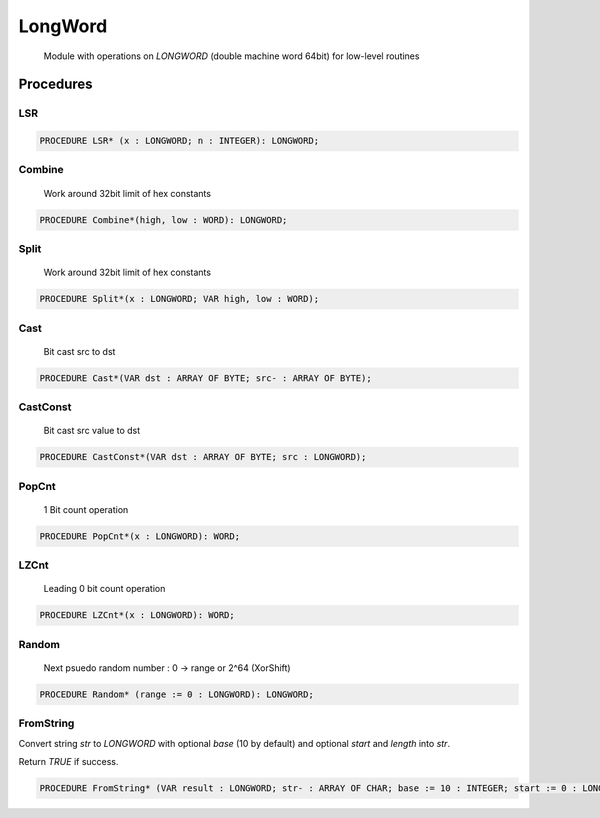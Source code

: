 .. index::
    single: LongWord

.. _LongWord:

********
LongWord
********

 Module with operations on `LONGWORD` (double machine word 64bit) for low-level routines 

Procedures
==========

.. _LongWord.LSR:

LSR
---

.. code-block:: modula2

    PROCEDURE LSR* (x : LONGWORD; n : INTEGER): LONGWORD;

.. _LongWord.Combine:

Combine
-------

 Work around 32bit limit of hex constants 

.. code-block:: modula2

    PROCEDURE Combine*(high, low : WORD): LONGWORD;

.. _LongWord.Split:

Split
-----

 Work around 32bit limit of hex constants 

.. code-block:: modula2

    PROCEDURE Split*(x : LONGWORD; VAR high, low : WORD);

.. _LongWord.Cast:

Cast
----

 Bit cast src to dst 

.. code-block:: modula2

    PROCEDURE Cast*(VAR dst : ARRAY OF BYTE; src- : ARRAY OF BYTE);

.. _LongWord.CastConst:

CastConst
---------

 Bit cast src value to dst 

.. code-block:: modula2

    PROCEDURE CastConst*(VAR dst : ARRAY OF BYTE; src : LONGWORD);

.. _LongWord.PopCnt:

PopCnt
------

 1 Bit count operation 

.. code-block:: modula2

    PROCEDURE PopCnt*(x : LONGWORD): WORD;

.. _LongWord.LZCnt:

LZCnt
-----

 Leading 0 bit count operation 

.. code-block:: modula2

    PROCEDURE LZCnt*(x : LONGWORD): WORD;

.. _LongWord.Random:

Random
------

 Next psuedo random number : 0 -> range or 2^64 (XorShift) 

.. code-block:: modula2

    PROCEDURE Random* (range := 0 : LONGWORD): LONGWORD;

.. _LongWord.FromString:

FromString
----------


Convert string `str` to `LONGWORD` with optional `base` (10 by default) and
optional `start` and `length` into `str`.

Return `TRUE` if success.


.. code-block:: modula2

    PROCEDURE FromString* (VAR result : LONGWORD; str- : ARRAY OF CHAR; base := 10 : INTEGER; start := 0 : LONGINT ; length := -1 : LONGINT): BOOLEAN;

